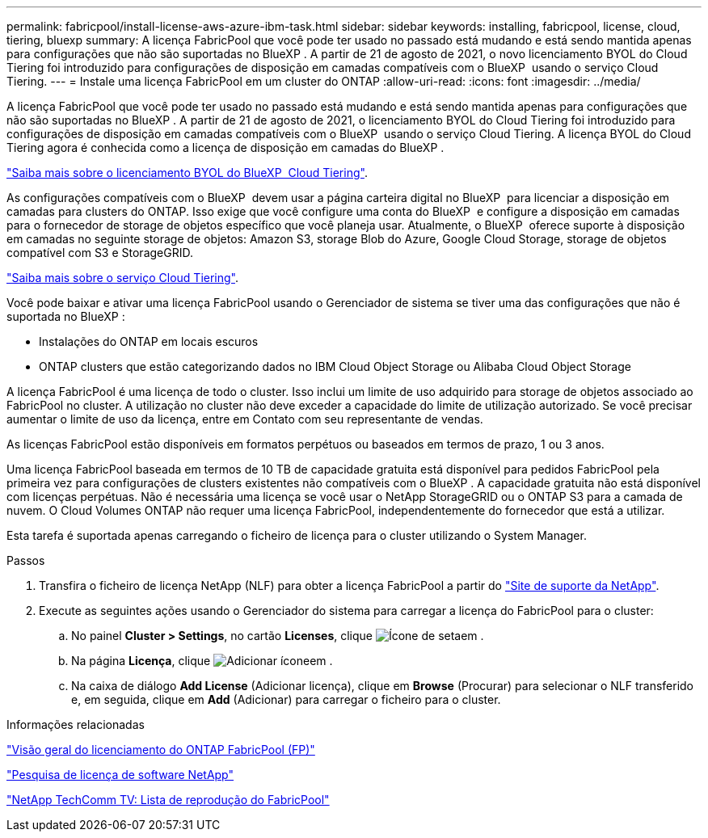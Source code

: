 ---
permalink: fabricpool/install-license-aws-azure-ibm-task.html 
sidebar: sidebar 
keywords: installing, fabricpool, license, cloud, tiering, bluexp 
summary: A licença FabricPool que você pode ter usado no passado está mudando e está sendo mantida apenas para configurações que não são suportadas no BlueXP . A partir de 21 de agosto de 2021, o novo licenciamento BYOL do Cloud Tiering foi introduzido para configurações de disposição em camadas compatíveis com o BlueXP  usando o serviço Cloud Tiering. 
---
= Instale uma licença FabricPool em um cluster do ONTAP
:allow-uri-read: 
:icons: font
:imagesdir: ../media/


[role="lead"]
A licença FabricPool que você pode ter usado no passado está mudando e está sendo mantida apenas para configurações que não são suportadas no BlueXP . A partir de 21 de agosto de 2021, o licenciamento BYOL do Cloud Tiering foi introduzido para configurações de disposição em camadas compatíveis com o BlueXP  usando o serviço Cloud Tiering. A licença BYOL do Cloud Tiering agora é conhecida como a licença de disposição em camadas do BlueXP .

link:https://docs.netapp.com/us-en/occm/task_licensing_cloud_tiering.html#new-cloud-tiering-byol-licensing-starting-august-21-2021["Saiba mais sobre o licenciamento BYOL do BlueXP  Cloud Tiering"^].

As configurações compatíveis com o BlueXP  devem usar a página carteira digital no BlueXP  para licenciar a disposição em camadas para clusters do ONTAP. Isso exige que você configure uma conta do BlueXP  e configure a disposição em camadas para o fornecedor de storage de objetos específico que você planeja usar. Atualmente, o BlueXP  oferece suporte à disposição em camadas no seguinte storage de objetos: Amazon S3, storage Blob do Azure, Google Cloud Storage, storage de objetos compatível com S3 e StorageGRID.

link:https://docs.netapp.com/us-en/occm/concept_cloud_tiering.html#features["Saiba mais sobre o serviço Cloud Tiering"^].

Você pode baixar e ativar uma licença FabricPool usando o Gerenciador de sistema se tiver uma das configurações que não é suportada no BlueXP :

* Instalações do ONTAP em locais escuros
* ONTAP clusters que estão categorizando dados no IBM Cloud Object Storage ou Alibaba Cloud Object Storage


A licença FabricPool é uma licença de todo o cluster. Isso inclui um limite de uso adquirido para storage de objetos associado ao FabricPool no cluster. A utilização no cluster não deve exceder a capacidade do limite de utilização autorizado. Se você precisar aumentar o limite de uso da licença, entre em Contato com seu representante de vendas.

As licenças FabricPool estão disponíveis em formatos perpétuos ou baseados em termos de prazo, 1 ou 3 anos.

Uma licença FabricPool baseada em termos de 10 TB de capacidade gratuita está disponível para pedidos FabricPool pela primeira vez para configurações de clusters existentes não compatíveis com o BlueXP . A capacidade gratuita não está disponível com licenças perpétuas. Não é necessária uma licença se você usar o NetApp StorageGRID ou o ONTAP S3 para a camada de nuvem. O Cloud Volumes ONTAP não requer uma licença FabricPool, independentemente do fornecedor que está a utilizar.

Esta tarefa é suportada apenas carregando o ficheiro de licença para o cluster utilizando o System Manager.

.Passos
. Transfira o ficheiro de licença NetApp (NLF) para obter a licença FabricPool a partir do link:https://mysupport.netapp.com/site/global/dashboard["Site de suporte da NetApp"^].
. Execute as seguintes ações usando o Gerenciador do sistema para carregar a licença do FabricPool para o cluster:
+
.. No painel *Cluster > Settings*, no cartão *Licenses*, clique image:icon_arrow.gif["Ícone de seta"]em .
.. Na página *Licença*, clique image:icon_add.gif["Adicionar ícone"]em .
.. Na caixa de diálogo *Add License* (Adicionar licença), clique em *Browse* (Procurar) para selecionar o NLF transferido e, em seguida, clique em *Add* (Adicionar) para carregar o ficheiro para o cluster.




.Informações relacionadas
https://kb.netapp.com/Advice_and_Troubleshooting/Data_Storage_Software/ONTAP_OS/ONTAP_FabricPool_(FP)_Licensing_Overview["Visão geral do licenciamento do ONTAP FabricPool (FP)"^]

http://mysupport.netapp.com/licenses["Pesquisa de licença de software NetApp"^]

https://www.youtube.com/playlist?list=PLdXI3bZJEw7mcD3RnEcdqZckqKkttoUpS["NetApp TechComm TV: Lista de reprodução do FabricPool"^]
